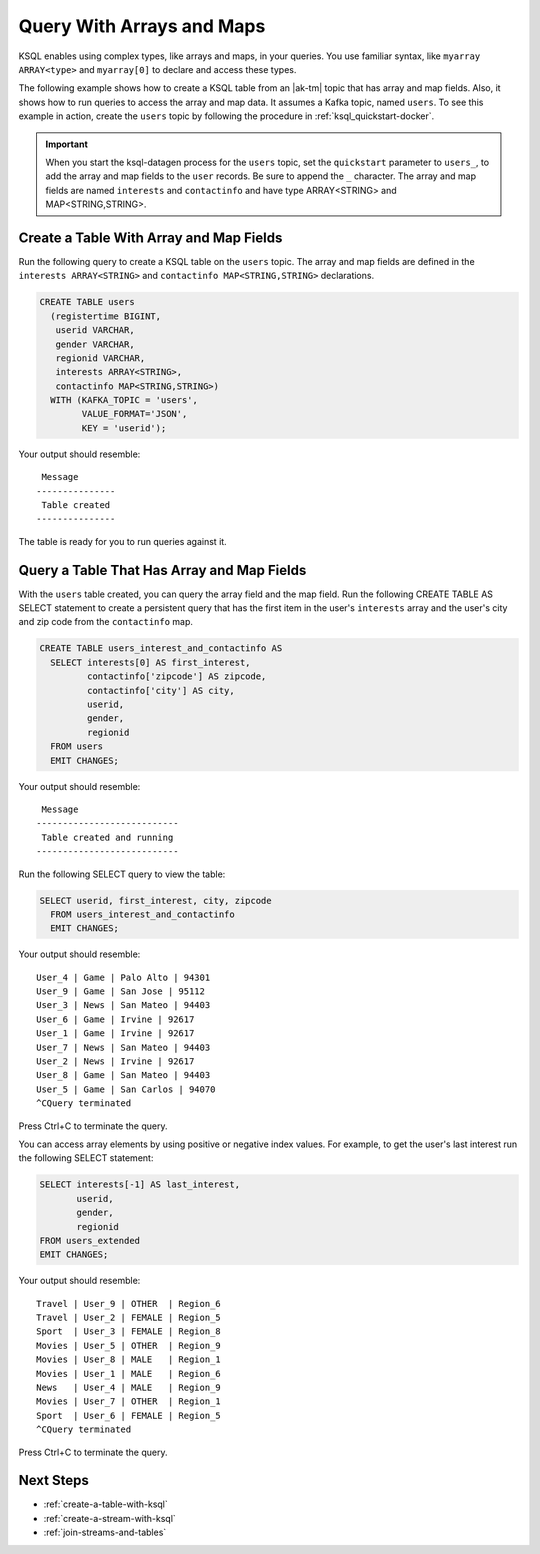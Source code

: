 .. _query-with-arrays-and-maps:

Query With Arrays and Maps
##########################

KSQL enables using complex types, like arrays and maps, in your queries. You
use familiar syntax, like ``myarray ARRAY<type>`` and ``myarray[0]`` to declare
and access these types.

The following example shows how to create a KSQL table from an |ak-tm| topic that
has array and map fields. Also, it shows how to run queries to access the array
and map data. It assumes a Kafka topic, named ``users``. To see this example in
action, create the ``users`` topic by following the procedure in
:ref:`ksql_quickstart-docker`.

.. important::

   When you start the ksql-datagen process for the ``users`` topic, set the
   ``quickstart`` parameter to ``users_``, to add the array and map fields to
   the ``user`` records. Be sure to append the ``_`` character. The 
   array and map fields are named ``interests`` and ``contactinfo`` and have
   type ARRAY<STRING> and MAP<STRING,STRING>.

Create a Table With Array and Map Fields
**************************************** 

Run the following query to create a KSQL table on the ``users`` topic. The
array and map fields are defined in the ``interests ARRAY<STRING>`` and
``contactinfo MAP<STRING,STRING>`` declarations.

.. code:: sql

    CREATE TABLE users
      (registertime BIGINT,
       userid VARCHAR,
       gender VARCHAR,
       regionid VARCHAR,
       interests ARRAY<STRING>,
       contactinfo MAP<STRING,STRING>)
      WITH (KAFKA_TOPIC = 'users',
            VALUE_FORMAT='JSON',
            KEY = 'userid');

Your output should resemble:

::

    Message
   ---------------
    Table created
   ---------------

The table is ready for you to run queries against it.

Query a Table That Has Array and Map Fields
*******************************************

With the ``users`` table created, you can query the array field and the map
field. Run the following CREATE TABLE AS SELECT statement to create a
persistent query that has the first item in the user's ``interests`` array
and the user's city and zip code from the ``contactinfo`` map.

.. code:: sql

    CREATE TABLE users_interest_and_contactinfo AS
      SELECT interests[0] AS first_interest,
             contactinfo['zipcode'] AS zipcode,
             contactinfo['city'] AS city,
             userid,
             gender,
             regionid
      FROM users
      EMIT CHANGES;

Your output should resemble:

::

    Message
   ---------------------------
    Table created and running
   ---------------------------

Run the following SELECT query to view the table: 

.. code:: sql
    
    SELECT userid, first_interest, city, zipcode
      FROM users_interest_and_contactinfo
      EMIT CHANGES;

Your output should resemble:

::

    User_4 | Game | Palo Alto | 94301
    User_9 | Game | San Jose | 95112
    User_3 | News | San Mateo | 94403
    User_6 | Game | Irvine | 92617
    User_1 | Game | Irvine | 92617
    User_7 | News | San Mateo | 94403
    User_2 | News | Irvine | 92617
    User_8 | Game | San Mateo | 94403
    User_5 | Game | San Carlos | 94070
    ^CQuery terminated

Press Ctrl+C to terminate the query.

You can access array elements by using positive or negative index values.
For example, to get the user's last interest run the following SELECT statement:

.. code:: sql

      SELECT interests[-1] AS last_interest,
             userid,
             gender,
             regionid
      FROM users_extended
      EMIT CHANGES;

Your output should resemble:  

::

    Travel | User_9 | OTHER  | Region_6
    Travel | User_2 | FEMALE | Region_5
    Sport  | User_3 | FEMALE | Region_8
    Movies | User_5 | OTHER  | Region_9
    Movies | User_8 | MALE   | Region_1
    Movies | User_1 | MALE   | Region_6
    News   | User_4 | MALE   | Region_9
    Movies | User_7 | OTHER  | Region_1
    Sport  | User_6 | FEMALE | Region_5
    ^CQuery terminated


Press Ctrl+C to terminate the query.

Next Steps
**********

* :ref:`create-a-table-with-ksql`
* :ref:`create-a-stream-with-ksql`
* :ref:`join-streams-and-tables`

